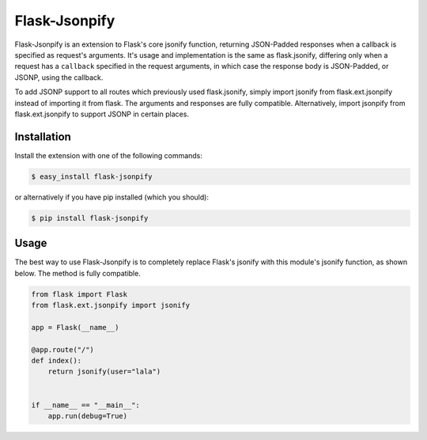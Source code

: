 Flask-Jsonpify
==============

Flask-Jsonpify is an extension to Flask's core jsonify function,
returning JSON-Padded responses when a callback is specified as
request's arguments. It's usage and implementation is the same as
flask.jsonify, differing only when a request has a ``callback``
specified in the request arguments, in which case the response body is
JSON-Padded, or JSONP, using the callback.

To add JSONP support to all routes which previously used flask.jsonify,
simply import jsonify from flask.ext.jsonpify instead of importing it
from flask. The arguments and responses are fully compatible.
Alternatively, import jsonpify from flask.ext.jsonpify to support JSONP
in certain places.

Installation
------------

Install the extension with one of the following commands:

.. code:: bash

    $ easy_install flask-jsonpify

or alternatively if you have pip installed (which you should):

.. code:: bash

    $ pip install flask-jsonpify

Usage
-----

The best way to use Flask-Jsonpify is to completely replace Flask's
jsonify with this module's jsonify function, as shown below. The method
is fully compatible.

.. code:: Python

    from flask import Flask
    from flask.ext.jsonpify import jsonify

    app = Flask(__name__)

    @app.route("/")
    def index():
        return jsonify(user="lala")


    if __name__ == "__main__":
        app.run(debug=True)

